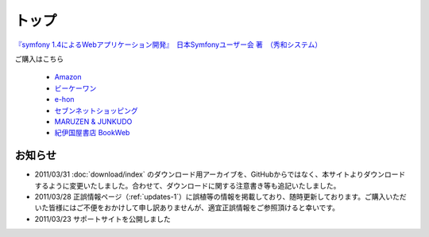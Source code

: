 トップ
======

.. figure:: _static/images/sf14book-image.jpg

`『symfony 1.4によるWebアプリケーション開発』　日本Symfonyユーザー会 著　（秀和システム） <http://www.shuwasystem.co.jp/products/7980html/2934.html>`_

ご購入はこちら

   * `Amazon <http://www.amazon.co.jp/gp/product/4798029343/ref=as_li_ss_tl?ie=UTF8&tag=innx01-22&linkCode=as2&camp=247&creative=7399&creativeASIN=4798029343>`_
   * `ビーケーワン <http://www.bk1.jp/product/03392317>`_
   * `e-hon <http://www.e-hon.ne.jp/bec/SA/Detail?refShinCode=0100000000000032564150&Action_id=121&Sza_id=GG>`_
   * `セブンネットショッピング <http://www.7netshopping.jp/books/detail/-/accd/1106019683>`_
   * `MARUZEN & JUNKUDO <http://www.junkudo.co.jp/detail.jsp?ID=0112453387>`_
   * `紀伊国屋書店 BookWeb <http://bookweb.kinokuniya.co.jp/htm/4798029343.html>`_

--------
お知らせ
--------

* 2011/03/31 :doc:`download/index` のダウンロード用アーカイブを、GitHubからではなく、本サイトよりダウンロードするように変更いたしました。合わせて、ダウンロードに関する注意書き等も追記いたしました。
* 2011/03/28 正誤情報ページ（\ :ref:`updates-1`\ ）に誤植等の情報を掲載しており、随時更新しております。ご購入いただいた皆様にはご不便をおかけして申し訳ありませんが、適宜正誤情報をご参照頂けると幸いです。
* 2011/03/23 サポートサイトを公開しました






